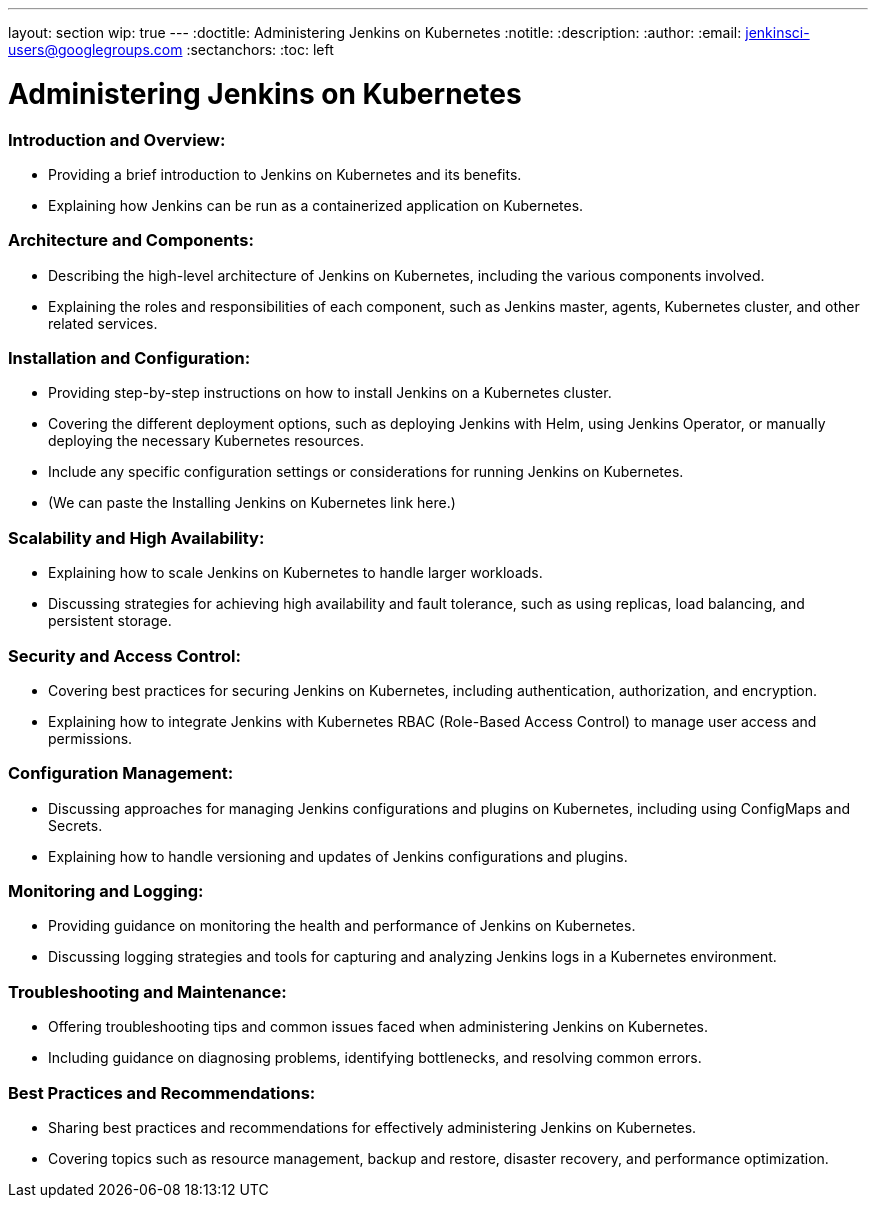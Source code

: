 ---
layout: section
wip: true
---
ifdef::backend-html5[]
:doctitle: Administering Jenkins on Kubernetes
:notitle:
:description:
:author:
:email: jenkinsci-users@googlegroups.com
:sectanchors:
:toc: left
endif::[]

= Administering Jenkins on Kubernetes

=== Introduction and Overview:
- Providing a brief introduction to Jenkins on Kubernetes and its benefits.
- Explaining how Jenkins can be run as a containerized application on Kubernetes.

=== Architecture and Components:
- Describing the high-level architecture of Jenkins on Kubernetes, including the various components involved.
- Explaining the roles and responsibilities of each component, such as Jenkins master, agents, Kubernetes cluster, and other related services.

=== Installation and Configuration:
- Providing step-by-step instructions on how to install Jenkins on a Kubernetes cluster. 
- Covering the different deployment options, such as deploying Jenkins with Helm, using Jenkins Operator, or manually deploying the necessary Kubernetes resources.
- Include any specific configuration settings or considerations for running Jenkins on Kubernetes.
- (We can paste the Installing Jenkins on Kubernetes link here.)

=== Scalability and High Availability:
- Explaining how to scale Jenkins on Kubernetes to handle larger workloads.
- Discussing strategies for achieving high availability and fault tolerance, such as using replicas, load balancing, and persistent storage.

=== Security and Access Control:
- Covering best practices for securing Jenkins on Kubernetes, including authentication, authorization, and encryption.
- Explaining how to integrate Jenkins with Kubernetes RBAC (Role-Based Access Control) to manage user access and permissions.

=== Configuration Management:
- Discussing approaches for managing Jenkins configurations and plugins on Kubernetes, including using ConfigMaps and Secrets.
- Explaining how to handle versioning and updates of Jenkins configurations and plugins.

=== Monitoring and Logging:
- Providing guidance on monitoring the health and performance of Jenkins on Kubernetes.
- Discussing logging strategies and tools for capturing and analyzing Jenkins logs in a Kubernetes environment.

=== Troubleshooting and Maintenance:
- Offering troubleshooting tips and common issues faced when administering Jenkins on Kubernetes.
- Including guidance on diagnosing problems, identifying bottlenecks, and resolving common errors.

=== Best Practices and Recommendations:
- Sharing best practices and recommendations for effectively administering Jenkins on Kubernetes.
- Covering topics such as resource management, backup and restore, disaster recovery, and performance optimization.
